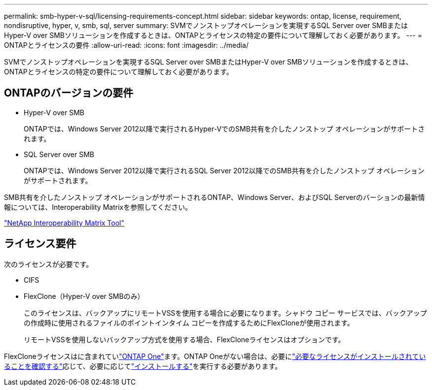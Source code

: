 ---
permalink: smb-hyper-v-sql/licensing-requirements-concept.html 
sidebar: sidebar 
keywords: ontap, license, requirement, nondisruptive, hyper, v, smb, sql, server 
summary: SVMでノンストップオペレーションを実現するSQL Server over SMBまたはHyper-V over SMBソリューションを作成するときは、ONTAPとライセンスの特定の要件について理解しておく必要があります。 
---
= ONTAPとライセンスの要件
:allow-uri-read: 
:icons: font
:imagesdir: ../media/


[role="lead"]
SVMでノンストップオペレーションを実現するSQL Server over SMBまたはHyper-V over SMBソリューションを作成するときは、ONTAPとライセンスの特定の要件について理解しておく必要があります。



== ONTAPのバージョンの要件

* Hyper-V over SMB
+
ONTAPでは、Windows Server 2012以降で実行されるHyper-VでのSMB共有を介したノンストップ オペレーションがサポートされます。

* SQL Server over SMB
+
ONTAPでは、Windows Server 2012以降で実行されるSQL Server 2012以降でのSMB共有を介したノンストップ オペレーションがサポートされます。



SMB共有を介したノンストップ オペレーションがサポートされるONTAP、Windows Server、およびSQL Serverのバーションの最新情報については、Interoperability Matrixを参照してください。

https://mysupport.netapp.com/matrix["NetApp Interoperability Matrix Tool"^]



== ライセンス要件

次のライセンスが必要です。

* CIFS
* FlexClone（Hyper-V over SMBのみ）
+
このライセンスは、バックアップにリモートVSSを使用する場合に必要になります。シャドウ コピー サービスでは、バックアップの作成時に使用されるファイルのポイントインタイム コピーを作成するためにFlexCloneが使用されます。

+
リモートVSSを使用しないバックアップ方式を使用する場合、FlexCloneライセンスはオプションです。



FlexCloneライセンスはに含まれていlink:../system-admin/manage-licenses-concept.html#licenses-included-with-ontap-one["ONTAP One"]ます。ONTAP Oneがない場合は、必要にlink:../system-admin/manage-license-task.html["必要なライセンスがインストールされていることを確認する"]応じて、必要に応じてlink:../system-admin/install-license-task.html["インストールする"]を実行する必要があります。
